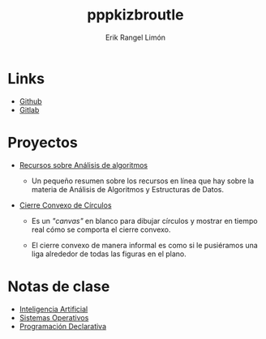 #+title: pppkizbroutle
#+author: Erik Rangel Limón

* Links

  - [[https://github.com/pppkizbroutle][Github]]
  - [[https://gitlab.com/pppkizbroutle][Gitlab]]
  
* Proyectos

  - [[./algoritmos/Algoritmos.org][Recursos sobre Análisis de algoritmos]]

    - Un pequeño resumen sobre los recursos en línea que hay sobre la
      materia de Análisis de Algoritmos y Estructuras de Datos.

  - [[./geometria/index.html][Cierre Convexo de Círculos]]

    - Es un /"canvas"/ en blanco para dibujar círculos y mostrar en tiempo
      real cómo se comporta el cierre convexo.

    - El cierre convexo de manera informal es como si le pusiéramos una
      liga alrededor de todas las figuras en el plano.
    
* Notas de clase

  - [[./notas/IA/Notas.org][Inteligencia Artificial]]
  - [[./notas/SO/Notas.org][Sistemas Operativos]]
  - [[./notas/Declarativa/Notas.org][Programación Declarativa]]


